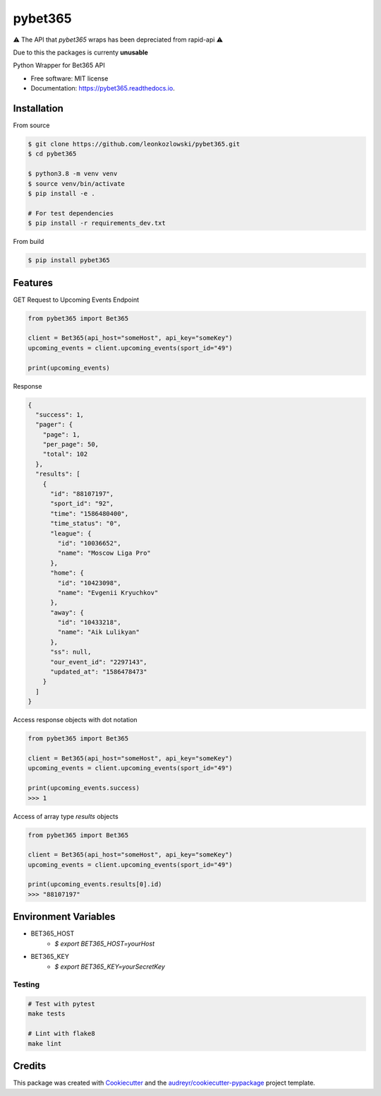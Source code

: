 ========
pybet365
========

⚠️ The API that `pybet365` wraps has been depreciated from rapid-api ⚠️

Due to this the packages is currenty **unusable**


.. image:: https://img.shields.io/pypi/v/pybet365.svg
        :target: https://pypi.python.org/pypi/pybet365

.. image:: https://img.shields.io/travis/leonkozlowski/pybet365.svg
        :target: https://travis-ci.com/leonkozlowski/pybet365

.. image:: https://readthedocs.org/projects/pybet365/badge/?version=latest
        :target: https://pybet365.readthedocs.io/en/latest/?badge=latest
        :alt: Documentation Status




Python Wrapper for Bet365 API


* Free software: MIT license
* Documentation: https://pybet365.readthedocs.io.

Installation
------------

From source

.. code-block:: bash

    $ git clone https://github.com/leonkozlowski/pybet365.git
    $ cd pybet365

    $ python3.8 -m venv venv
    $ source venv/bin/activate
    $ pip install -e .

    # For test dependencies
    $ pip install -r requirements_dev.txt

From build

.. code-block:: bash

    $ pip install pybet365


Features
--------

GET Request to Upcoming Events Endpoint

.. code-block:: python

    from pybet365 import Bet365

    client = Bet365(api_host="someHost", api_key="someKey")
    upcoming_events = client.upcoming_events(sport_id="49")

    print(upcoming_events)

Response

.. code-block:: JSON

    {
      "success": 1,
      "pager": {
        "page": 1,
        "per_page": 50,
        "total": 102
      },
      "results": [
        {
          "id": "88107197",
          "sport_id": "92",
          "time": "1586480400",
          "time_status": "0",
          "league": {
            "id": "10036652",
            "name": "Moscow Liga Pro"
          },
          "home": {
            "id": "10423098",
            "name": "Evgenii Kryuchkov"
          },
          "away": {
            "id": "10433218",
            "name": "Aik Lulikyan"
          },
          "ss": null,
          "our_event_id": "2297143",
          "updated_at": "1586478473"
        }
      ]
    }

Access response objects with dot notation

.. code-block:: python

    from pybet365 import Bet365

    client = Bet365(api_host="someHost", api_key="someKey")
    upcoming_events = client.upcoming_events(sport_id="49")

    print(upcoming_events.success)
    >>> 1


Access of array type `results` objects

.. code-block:: python

    from pybet365 import Bet365

    client = Bet365(api_host="someHost", api_key="someKey")
    upcoming_events = client.upcoming_events(sport_id="49")

    print(upcoming_events.results[0].id)
    >>> "88107197"

Environment Variables
---------------------

* BET365_HOST
    * `$ export BET365_HOST=yourHost`


* BET365_KEY
    * `$ export BET365_KEY=yourSecretKey`


Testing
_______

.. code-block:: bash

    # Test with pytest
    make tests

    # Lint with flake8
    make lint


Credits
-------

This package was created with Cookiecutter_ and the `audreyr/cookiecutter-pypackage`_ project template.

.. _Cookiecutter: https://github.com/audreyr/cookiecutter
.. _`audreyr/cookiecutter-pypackage`: https://github.com/audreyr/cookiecutter-pypackage
